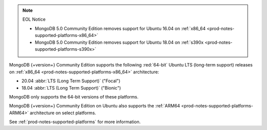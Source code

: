 .. note:: EOL Notice

   - MongoDB 5.0 Community Edition removes support for
     Ubuntu 16.04 on :ref:`x86_64 <prod-notes-supported-platforms-x86_64>`

   - MongoDB 5.0 Community Edition removes support for
     Ubuntu 18.04 on :ref:`s390x <prod-notes-supported-platforms-s390x>`

MongoDB {+version+} Community Edition supports the following
:red:`64-bit` Ubuntu LTS (long-term support) releases on 
:ref:`x86_64 <prod-notes-supported-platforms-x86_64>` architecture:

- 20.04 :abbr:`LTS (Long Term Support)` ("Focal")

- 18.04 :abbr:`LTS (Long Term Support)` ("Bionic")

MongoDB only supports the 64-bit versions of these platforms.

MongoDB {+version+} Community Edition on Ubuntu also supports the
:ref:`ARM64 <prod-notes-supported-platforms-ARM64>` architecture on
select platforms.

See :ref:`prod-notes-supported-platforms` for more information.

